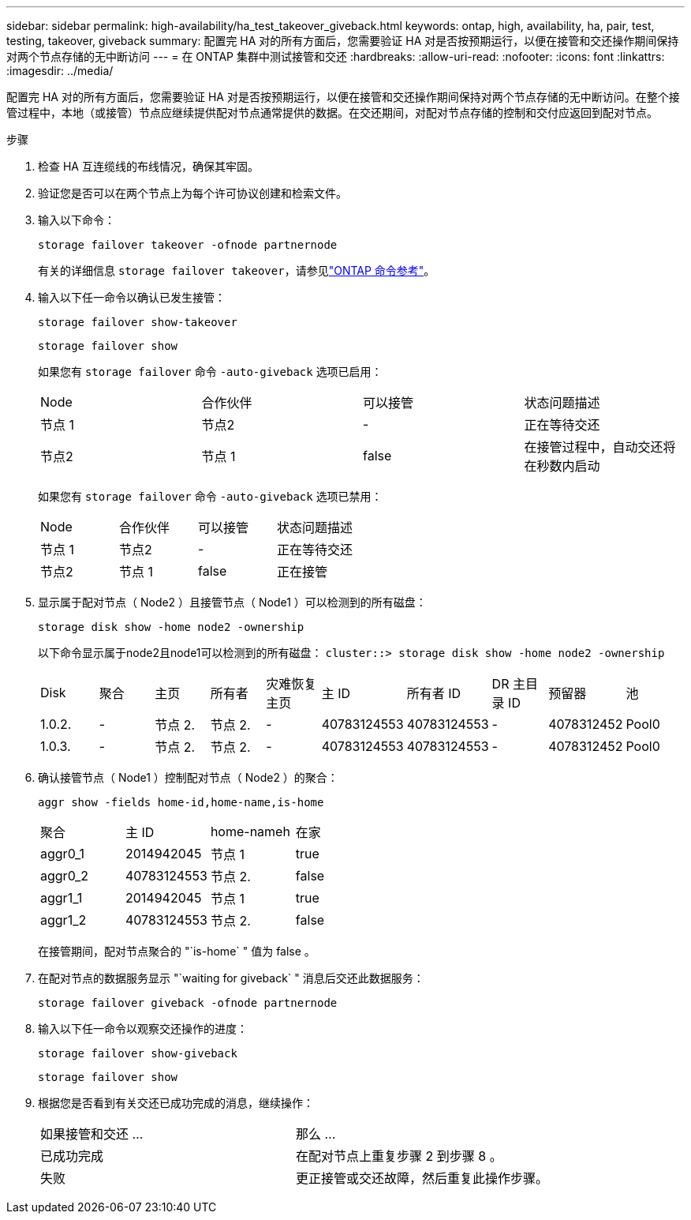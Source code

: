 ---
sidebar: sidebar 
permalink: high-availability/ha_test_takeover_giveback.html 
keywords: ontap, high, availability, ha, pair, test, testing, takeover, giveback 
summary: 配置完 HA 对的所有方面后，您需要验证 HA 对是否按预期运行，以便在接管和交还操作期间保持对两个节点存储的无中断访问 
---
= 在 ONTAP 集群中测试接管和交还
:hardbreaks:
:allow-uri-read: 
:nofooter: 
:icons: font
:linkattrs: 
:imagesdir: ../media/


[role="lead"]
配置完 HA 对的所有方面后，您需要验证 HA 对是否按预期运行，以便在接管和交还操作期间保持对两个节点存储的无中断访问。在整个接管过程中，本地（或接管）节点应继续提供配对节点通常提供的数据。在交还期间，对配对节点存储的控制和交付应返回到配对节点。

.步骤
. 检查 HA 互连缆线的布线情况，确保其牢固。
. 验证您是否可以在两个节点上为每个许可协议创建和检索文件。
. 输入以下命令：
+
`storage failover takeover -ofnode partnernode`

+
有关的详细信息 `storage failover takeover`，请参见link:https://docs.netapp.com/us-en/ontap-cli/storage-failover-takeover.html["ONTAP 命令参考"^]。

. 输入以下任一命令以确认已发生接管：
+
`storage failover show-takeover`

+
`storage failover show`

+
--
如果您有 `storage failover` 命令 `-auto-giveback` 选项已启用：

|===


| Node | 合作伙伴 | 可以接管 | 状态问题描述 


| 节点 1 | 节点2 | - | 正在等待交还 


| 节点2 | 节点 1 | false | 在接管过程中，自动交还将在秒数内启动 
|===
如果您有 `storage failover` 命令 `-auto-giveback` 选项已禁用：

|===


| Node | 合作伙伴 | 可以接管 | 状态问题描述 


| 节点 1 | 节点2 | - | 正在等待交还 


| 节点2 | 节点 1 | false | 正在接管 
|===
--
. 显示属于配对节点（ Node2 ）且接管节点（ Node1 ）可以检测到的所有磁盘：
+
`storage disk show -home node2 -ownership`

+
--
以下命令显示属于node2且node1可以检测到的所有磁盘：
`cluster::> storage disk show -home node2 -ownership`

|===


| Disk | 聚合 | 主页 | 所有者 | 灾难恢复主页 | 主 ID | 所有者 ID | DR 主目录 ID | 预留器 | 池 


| 1.0.2. | - | 节点 2. | 节点 2. | - | 40783124553 | 40783124553 | - | 4078312452 | Pool0 


| 1.0.3. | - | 节点 2. | 节点 2. | - | 40783124553 | 40783124553 | - | 4078312452 | Pool0 
|===
--
. 确认接管节点（ Node1 ）控制配对节点（ Node2 ）的聚合：
+
`aggr show ‑fields home‑id,home‑name,is‑home`

+
--
|===


| 聚合 | 主 ID | home-nameh | 在家 


 a| 
aggr0_1
 a| 
2014942045
 a| 
节点 1
 a| 
true



 a| 
aggr0_2
 a| 
40783124553
 a| 
节点 2.
 a| 
false



 a| 
aggr1_1
 a| 
2014942045
 a| 
节点 1
 a| 
true



| aggr1_2 | 40783124553 | 节点 2.  a| 
false

|===
在接管期间，配对节点聚合的 "`is-home` " 值为 false 。

--
. 在配对节点的数据服务显示 "`waiting for giveback` " 消息后交还此数据服务：
+
`storage failover giveback -ofnode partnernode`

. 输入以下任一命令以观察交还操作的进度：
+
`storage failover show-giveback`

+
`storage failover show`

. 根据您是否看到有关交还已成功完成的消息，继续操作：
+
--
|===


| 如果接管和交还 ... | 那么 ... 


| 已成功完成 | 在配对节点上重复步骤 2 到步骤 8 。 


| 失败 | 更正接管或交还故障，然后重复此操作步骤。 
|===
--


